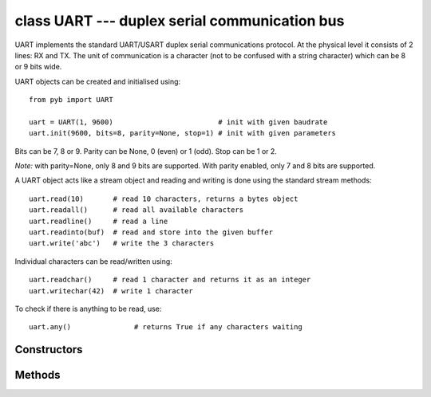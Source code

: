 class UART --- duplex serial communication bus
==============================================

UART implements the standard UART/USART duplex serial communications protocol.  At
the physical level it consists of 2 lines: RX and TX.  The unit of communication
is a character (not to be confused with a string character) which can be 8 or 9
bits wide.

UART objects can be created and initialised using::

    from pyb import UART

    uart = UART(1, 9600)                         # init with given baudrate
    uart.init(9600, bits=8, parity=None, stop=1) # init with given parameters

Bits can be 7, 8 or 9.  Parity can be None, 0 (even) or 1 (odd).  Stop can be 1 or 2.

*Note:* with parity=None, only 8 and 9 bits are supported.  With parity enabled,
only 7 and 8 bits are supported.

A UART object acts like a stream object and reading and writing is done
using the standard stream methods::

    uart.read(10)       # read 10 characters, returns a bytes object
    uart.readall()      # read all available characters
    uart.readline()     # read a line
    uart.readinto(buf)  # read and store into the given buffer
    uart.write('abc')   # write the 3 characters

Individual characters can be read/written using::

    uart.readchar()     # read 1 character and returns it as an integer
    uart.writechar(42)  # write 1 character

To check if there is anything to be read, use::

    uart.any()               # returns True if any characters waiting


Constructors
------------

.. class:: pyb.UART(bus, ...)

   Construct a UART object on the given bus.  ``bus`` can be 1-6, or 'XA', 'XB', 'YA', or 'YB'.
   With no additional parameters, the UART object is created but not
   initialised (it has the settings from the last initialisation of
   the bus, if any).  If extra arguments are given, the bus is initialised.
   See ``init`` for parameters of initialisation.

   The physical pins of the UART busses are:

     - ``UART(4)`` is on ``XA``: ``(TX, RX) = (X1, X2) = (PA0, PA1)``
     - ``UART(1)`` is on ``XB``: ``(TX, RX) = (X9, X10) = (PB6, PB7)``
     - ``UART(6)`` is on ``YA``: ``(TX, RX) = (Y1, Y2) = (PC6, PC7)``
     - ``UART(3)`` is on ``YB``: ``(TX, RX) = (Y9, Y10) = (PB10, PB11)``
     - ``UART(2)`` is on: ``(TX, RX) = (X3, X4) = (PA2, PA3)``


Methods
-------

.. method:: uart.init(baudrate, bits=8, parity=None, stop=1, \*, timeout=1000, timeout_char=0, read_buf_len=64)

   Initialise the UART bus with the given parameters:

     - ``baudrate`` is the clock rate.
     - ``bits`` is the number of bits per character, 7, 8 or 9.
     - ``parity`` is the parity, ``None``, 0 (even) or 1 (odd).
     - ``stop`` is the number of stop bits, 1 or 2.
     - ``timeout`` is the timeout in milliseconds to wait for the first character.
     - ``timeout_char`` is the timeout in milliseconds to wait between characters.
     - ``read_buf_len`` is the character length of the read buffer (0 to disable).

   *Note:* with parity=None, only 8 and 9 bits are supported.  With parity enabled,
   only 7 and 8 bits are supported.

.. method:: uart.deinit()

   Turn off the UART bus.

.. method:: uart.any()

   Return ``True`` if any characters waiting, else ``False``.

.. method:: uart.read([nbytes])

   Read characters.  If ``nbytes`` is specified then read at most that many bytes.

   *Note:* for 9 bit characters each character takes 2 bytes, ``nbytes`` must be even,
   and the number of characters is ``nbytes/2``.

.. method:: uart.readall()

   Read as much data as possible.

.. method:: uart.readchar()

   Receive a single character on the bus.

   Return value: The character read, as an integer.  Returns -1 on timeout.

.. method:: uart.readinto(buf[, nbytes])


.. method:: uart.readline()


.. method:: uart.write(buf)


.. method:: uart.writechar(char)

   Write a single character on the bus.  ``char`` is an integer to write.
   Return value: ``None``.
